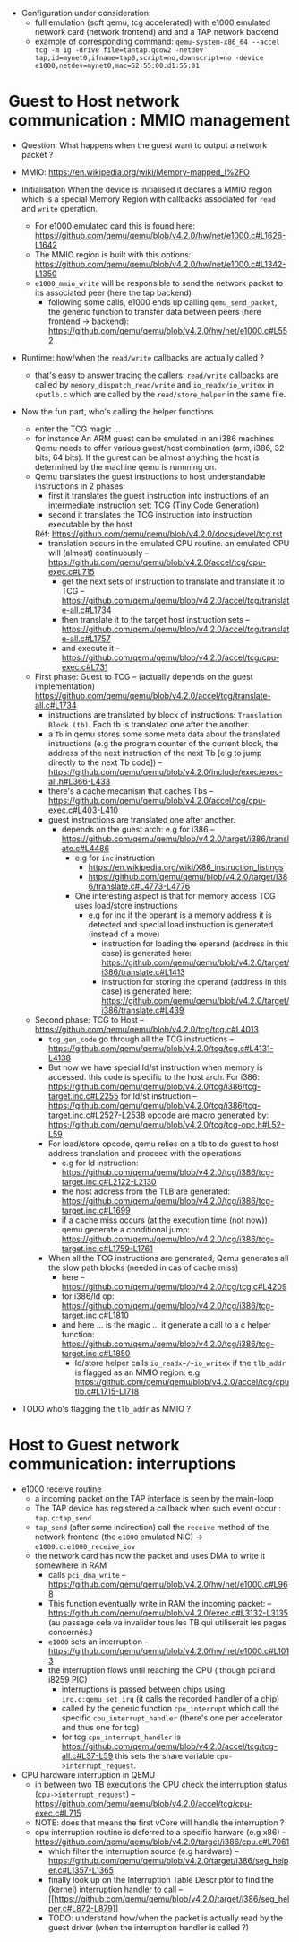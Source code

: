 - Configuration under consideration: 
  + full emulation (soft qemu, tcg accelerated) with e1000 emulated network card (network frontend) and and a TAP network backend
  + example of corresponding command: 
    ~qemu-system-x86_64 --accel tcg -m 1g -drive file=tantap.qcow2 -netdev tap,id=mynet0,ifname=tap0,script=no,downscript=no -device e1000,netdev=mynet0,mac=52:55:00:d1:55:01~

* Guest to Host network communication : MMIO management


- Question: What happens when the guest want to output a network packet ?

- MMIO: [[https://en.wikipedia.org/wiki/Memory-mapped_I%2FO]]

- Initialisation
  When the device is initialised it declares a MMIO region which is a special
  Memory Region with callbacks associated for ~read~ and ~write~ operation.

  + For e1000 emulated card this is found here: [[https://github.com/qemu/qemu/blob/v4.2.0/hw/net/e1000.c#L1626-L1642]]
  + The MMIO region is built with this options: [[https://github.com/qemu/qemu/blob/v4.2.0/hw/net/e1000.c#L1342-L1350]]
  + ~e1000_mmio_write~ will be responsible to send the network packet to its associated peer (here the tap backend)
    - following some calls, e1000 ends up calling ~qemu_send_packet~, the generic function to transfer data between peers (here frontend -> backend): [[https://github.com/qemu/qemu/blob/v4.2.0/hw/net/e1000.c#L552]]

- Runtime: how/when the ~read/write~ callbacks are actually called ?
  + that's easy to answer tracing the callers: ~read/write~ callbacks are called by ~memory_dispatch_read/write~ and ~io_readx/io_writex~ in ~cputlb.c~
    which are called by the ~read/store_helper~ in the same file. 

- Now the fun part, who's calling the helper functions
  + enter the TCG magic ...
  + for instance An ARM guest can be emulated in an i386 machines
    Qemu needs to offer various guest/host combination (arm, i386, 32 bits, 64 bits).
    If the gurest can be almost anything the host is determined by the machine qemu is runnning on.
  + Qemu translates the guest instructions to host understandable instructions in 2 phases:
    - first it translates the guest instruction into instructions of an intermediate instruction set: TCG (Tiny Code Generation)
    - second it translates the TCG instruction into instruction executable by the host
    Réf: [[https://github.com/qemu/qemu/blob/v4.2.0/docs/devel/tcg.rst]]
    - translation occurs in the emulated CPU routine. 
      an emulated CPU will (almost) continuously -- [[https://github.com/qemu/qemu/blob/v4.2.0/accel/tcg/cpu-exec.c#L715]]
      + get the next sets of instruction to translate and translate it to TCG -- [[https://github.com/qemu/qemu/blob/v4.2.0/accel/tcg/translate-all.c#L1734]]
      + then translate it to the target host instruction sets -- [[https://github.com/qemu/qemu/blob/v4.2.0/accel/tcg/translate-all.c#L1757]]
      + and execute it --  [[https://github.com/qemu/qemu/blob/v4.2.0/accel/tcg/cpu-exec.c#L731]]
  + First phase: Guest to TCG -- (actually depends on the guest implementation) [[https://github.com/qemu/qemu/blob/v4.2.0/accel/tcg/translate-all.c#L1734]]
    - instructions are translated by block of instructions:  ~Translation Block (tb)~. Each tb is
      translated one after the another.
    - a ~Tb~ in qemu stores some some meta
      data about the translated instructions (e.g the program counter of the
      current block, the address of the next instruction of the next Tb [e.g to
      jump directly to the next Tb code]) -- [[https://github.com/qemu/qemu/blob/v4.2.0/include/exec/exec-all.h#L366-L433]]
    - there's a cache mecanism that caches Tbs -- [[https://github.com/qemu/qemu/blob/v4.2.0/accel/tcg/cpu-exec.c#L403-L410]]
    - guest instructions are translated one after another.
      + depends on the guest arch: e.g for i386 -- [[https://github.com/qemu/qemu/blob/v4.2.0/target/i386/translate.c#L4486]]
        - e.g for ~inc~ instruction 
          + [[https://en.wikipedia.org/wiki/X86_instruction_listings]]
          + [[https://github.com/qemu/qemu/blob/v4.2.0/target/i386/translate.c#L4773-L4776]]
        - One interesting aspect is that for memory access TCG uses load/store instructions
          + e.g for inc if the operant is a memory address it is detected and special load instruction is generated (instead of a move)
            + instruction for loading the operand (address in this case) is generated here: [[https://github.com/qemu/qemu/blob/v4.2.0/target/i386/translate.c#L1413]]
            + instruction for storing the operand (address in this case) is generated here: [[https://github.com/qemu/qemu/blob/v4.2.0/target/i386/translate.c#L439]]
  + Second phase: TCG to Host -- [[https://github.com/qemu/qemu/blob/v4.2.0/tcg/tcg.c#L4013]]
    - ~tcg_gen_code~ go through all the TCG instructions -- [[https://github.com/qemu/qemu/blob/v4.2.0/tcg/tcg.c#L4131-L4138]]
    - But now we have special ld/st instruction when memory is accessed.
      this code is specific to the host arch. For i386: [[https://github.com/qemu/qemu/blob/v4.2.0/tcg/i386/tcg-target.inc.c#L2255]]
      for ld/st instruction -- [[https://github.com/qemu/qemu/blob/v4.2.0/tcg/i386/tcg-target.inc.c#L2527-L2538]]
      opcode are macro generated by: [[https://github.com/qemu/qemu/blob/v4.2.0/tcg/tcg-opc.h#L52-L59]]
    - For load/store opcode, qemu relies on a tlb to do guest to host address translation and proceed with the operations
      + e.g for ld instruction: [[https://github.com/qemu/qemu/blob/v4.2.0/tcg/i386/tcg-target.inc.c#L2122-L2130]]
      + the host address from the TLB are generated: [[https://github.com/qemu/qemu/blob/v4.2.0/tcg/i386/tcg-target.inc.c#L1699]]
      + if a cache miss occurs (at the execution time (not now)) qemu generate a conditional jump: [[https://github.com/qemu/qemu/blob/v4.2.0/tcg/i386/tcg-target.inc.c#L1759-L1761]]
    - When all the TCG instructions are generated, Qemu generates all the slow path blocks (needed in cas of cache miss)
      + here -- [[https://github.com/qemu/qemu/blob/v4.2.0/tcg/tcg.c#L4209]]
      + for i386/ld op: [[https://github.com/qemu/qemu/blob/v4.2.0/tcg/i386/tcg-target.inc.c#L1810]]
      + and here ... is the magic ... it generate a call to a c helper function: [[https://github.com/qemu/qemu/blob/v4.2.0/tcg/i386/tcg-target.inc.c#L1850]]
        - ld/store helper calls ~io_readx~/~io_writex~  if the ~tlb_addr~ is flagged as an MMIO region: e.g [[https://github.com/qemu/qemu/blob/v4.2.0/accel/tcg/cputlb.c#L1715-L1718]]

- TODO who's flagging the ~tlb_addr~ as MMIO ?


* Host to Guest network communication: interruptions

- e1000 receive routine
  + a incoming packet on the TAP interface is seen by the main-loop
  + The TAP device has registered a callback when such event occur : ~tap.c:tap_send~
  + ~tap_send~ (after some indirection) call the ~receive~ method of the network frontend (the ~e1000~ emulated NIC)
    -> ~e1000.c:e1000_receive_iov~
  + the network card has now the packet and uses DMA to write it somewhere in RAM
    - calls ~pci_dma_write~ -- [[https://github.com/qemu/qemu/blob/v4.2.0/hw/net/e1000.c#L968]]
    - This function eventually write in RAM the incoming packet: -- [[https://github.com/qemu/qemu/blob/v4.2.0/exec.c#L3132-L3135]]
      (au passage cela va invalider tous les TB qui utiliserait les pages concernés.)
    - ~e1000~ sets an interruption -- [[https://github.com/qemu/qemu/blob/v4.2.0/hw/net/e1000.c#L1013]]
    - the interruption flows until reaching the CPU ( though pci and i8259 PIC)
      + interruptions is passed between chips using ~irq.c:qemu_set_irq~ (it calls the recorded handler of a chip)
      + called by the generic function ~cpu_interrupt~ which call the specific ~cpu_interrupt_handler~ (there's one per accelerator and thus one for tcg)
      + for tcg ~cpu_interrupt_handler~ is  [[https://github.com/qemu/qemu/blob/v4.2.0/accel/tcg/tcg-all.c#L37-L59]]
        this sets the share variable ~cpu->interrupt_request~.

- CPU hardware interruption in QEMU
  + in between two TB executions the CPU check the interruption status (~cpu->interrupt_request~) -- [[https://github.com/qemu/qemu/blob/v4.2.0/accel/tcg/cpu-exec.c#L715]]
  + NOTE: does that means the first vCore will handle the interruption ?
  + cpu interruption routine is deferred to a specific harware (e.g x86) -- [[https://github.com/qemu/qemu/blob/v4.2.0/target/i386/cpu.c#L7061]]
    + which filter the interruption source (e.g hardware) -- [[https://github.com/qemu/qemu/blob/v4.2.0/target/i386/seg_helper.c#L1357-L1365]]
    + finally look up on the Interruption Table Descriptor to find the (kernel) interruption handler to call -- [[[[https://github.com/qemu/qemu/blob/v4.2.0/target/i386/seg_helper.c#L872-L879]]]]
    + TODO: understand how/when the packet is actually read by the guest driver (when the interruption handler is called ?)
  
